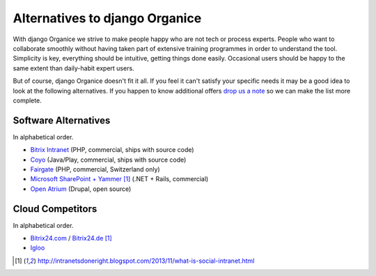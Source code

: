 ===============================
Alternatives to django Organice
===============================

With django Organice we strive to make people happy who are not tech or process experts.  People who want to
collaborate smoothly without having taken part of extensive training programmes in order to understand the tool.
Simplicity is key, everything should be intuitive, getting things done easily.  Occasional users should be happy
to the same extent than daily-habit expert users.

But of course, django Organice doesn't fit it all.  If you feel it can't satisfy your specific needs it may be
a good idea to look at the following alternatives.  If you happen to know additional offers `drop us a note`_
so we can make the list more complete.

Software Alternatives
=====================

In alphabetical order.

- `Bitrix Intranet`_ (PHP, commercial, ships with source code)
- Coyo_ (Java/Play, commercial, ships with source code)
- Fairgate_ (PHP, commercial, Switzerland only)
- `Microsoft SharePoint + Yammer`_ [1]_ (.NET + Rails, commercial)
- `Open Atrium`_ (Drupal, open source)

Cloud Competitors
=================

In alphabetical order.

- `Bitrix24.com`_ / `Bitrix24.de`_ [1]_
- Igloo_


.. _`drop us a note`: info@organice.io
.. _`Bitrix Intranet`: http://www.bitrixsoft.com/products/intranet/
.. _Coyo: https://www.coyoapp.com/
.. _Fairgate: http://www.pitsolutions.ch/case-studies/php/fairgate-ag/
.. _`Microsoft SharePoint + Yammer`: http://office.microsoft.com/sharepoint/
.. _`Open Atrium`: https://drupal.org/project/openatrium
.. _`Bitrix24.com`: http://bitrix24.com/
.. _`Bitrix24.de`: http://bitrix24.de/
.. _Igloo: http://www.igloosoftware.com/

.. [1] http://intranetsdoneright.blogspot.com/2013/11/what-is-social-intranet.html
